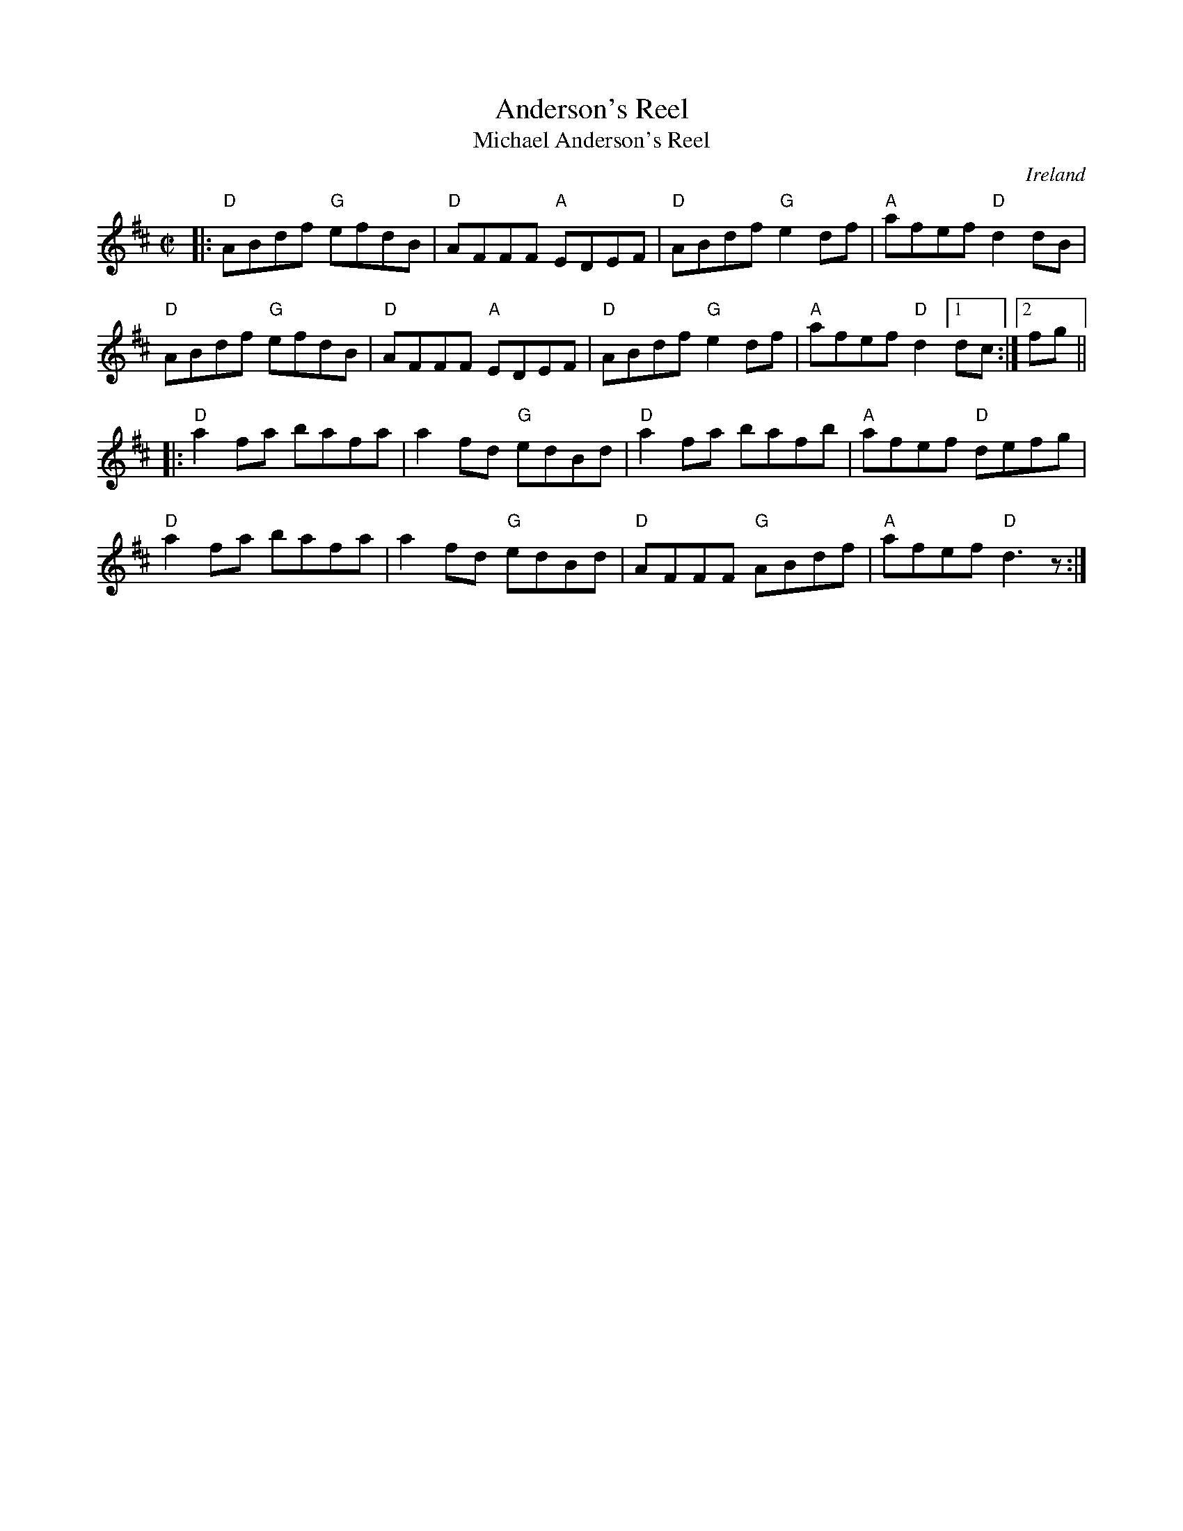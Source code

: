 X: 1
T: Anderson's Reel
T: Michael Anderson's Reel
R: reel
O: Ireland
Z: 2020 John Chambers <jc:trillian.mit.edu>
S: https://www.facebook.com/groups/Fiddletuneoftheday/
S: https://www.facebook.com/photo.php?fbid=1606482869502687
N: May be played with the strains reversed, and/or without repeats.
M: C|
L: 1/8
K: D
|:\
"D"ABdf "G"efdB | "D"AFFF "A"EDEF | "D"ABdf "G"e2df | "A"afef "D"d2dB |
"D"ABdf "G"efdB | "D"AFFF "A"EDEF | "D"ABdf "G"e2df | "A"afef "D"d2 [1 dc :|2 fg ||
|:\
"D"a2fa bafa | a2fd "G"edBd | "D"a2fa bafb | "A"afef "D"defg |
"D"a2fa bafa | a2fd "G"edBd | "D"AFFF "G"ABdf | "A"afef "D"d3z :|
